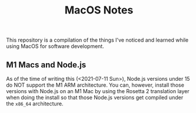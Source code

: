 #+TITLE: MacOS Notes

This repository is a compilation of the things I've noticed and learned while
using MacOS for software development.

** M1 Macs and Node.js
As of the time of writing this (<2021-07-11 Sun>), Node.js versions under 15 do
NOT support the M1 ARM architecture. You can, however, install those versions
with Node.js on an M1 Mac by using the Rosetta 2 translation layer when doing
the install so that those Node.js versions get compiled under the =x86_64=
architecture.

